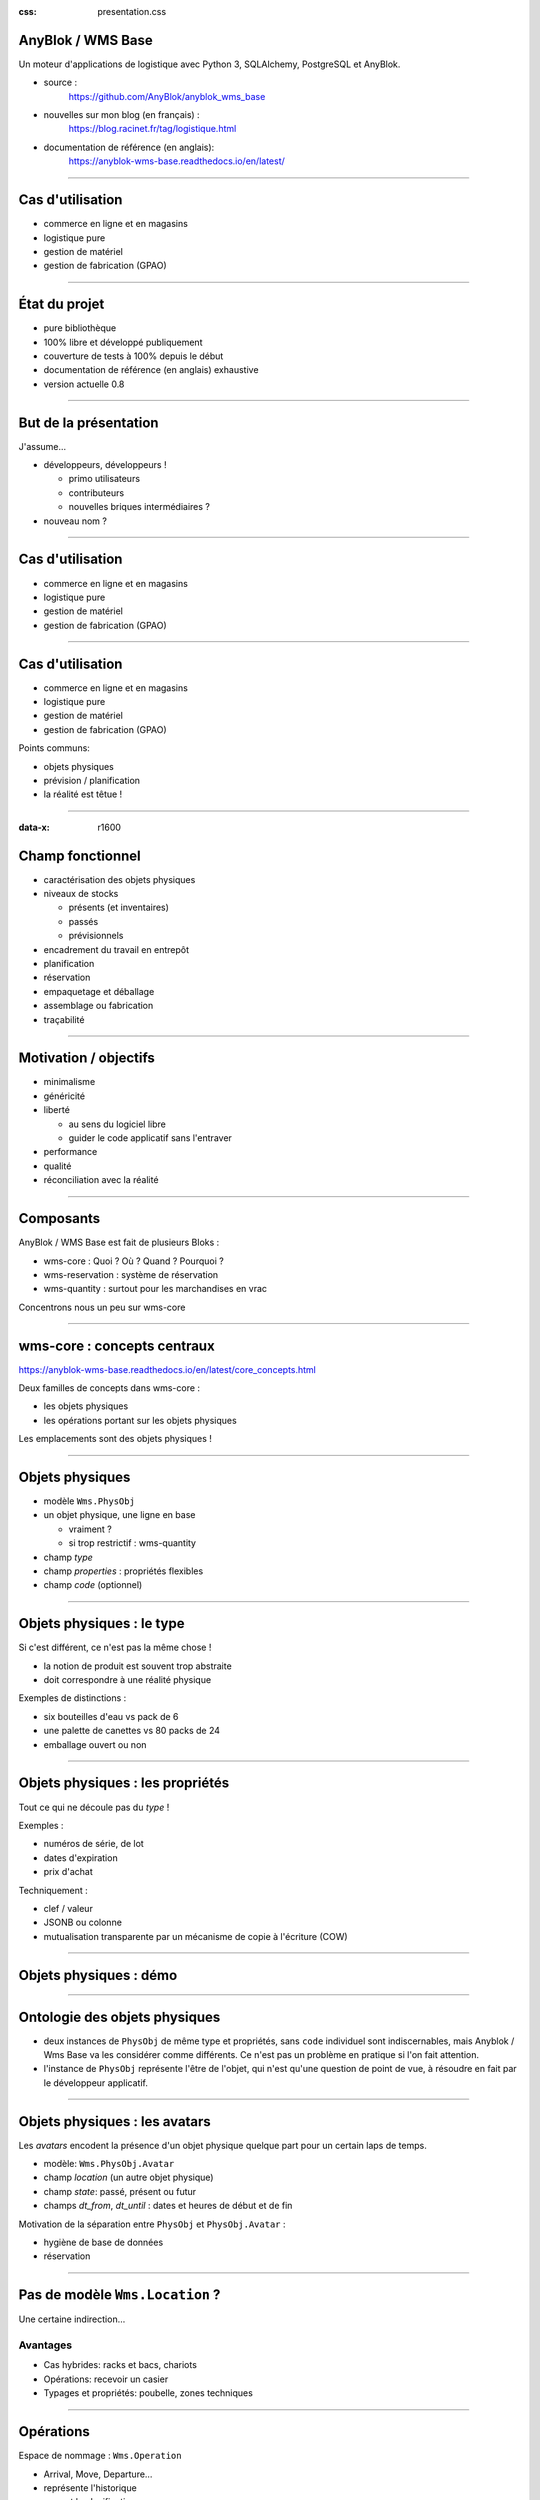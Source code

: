 :css: presentation.css

AnyBlok / WMS  Base
~~~~~~~~~~~~~~~~~~~

Un moteur d'applications de logistique avec Python 3, SQLAlchemy, PostgreSQL et AnyBlok.

.. TODO illustration

- source :
    https://github.com/AnyBlok/anyblok_wms_base
- nouvelles sur mon blog (en français) :
    https://blog.racinet.fr/tag/logistique.html
- documentation de référence (en anglais):
    https://anyblok-wms-base.readthedocs.io/en/latest/

====

Cas d'utilisation
~~~~~~~~~~~~~~~~~

- commerce en ligne et en magasins
- logistique pure
- gestion de matériel
- gestion de fabrication (GPAO)

====

État du projet
~~~~~~~~~~~~~~

- pure bibliothèque
- 100% libre et développé publiquement
- couverture de tests à 100% depuis le début
- documentation de référence (en anglais) exhaustive
- version actuelle 0.8

====

But de la présentation
~~~~~~~~~~~~~~~~~~~~~~

J'assume…

- développeurs, développeurs !

  + primo utilisateurs
  + contributeurs
  + nouvelles briques intermédiaires ?

- nouveau nom ?

====

Cas d'utilisation
~~~~~~~~~~~~~~~~~

- commerce en ligne et en magasins
- logistique pure
- gestion de matériel
- gestion de fabrication (GPAO)

=====


Cas d'utilisation
~~~~~~~~~~~~~~~~~

- commerce en ligne et en magasins
- logistique pure
- gestion de matériel
- gestion de fabrication (GPAO)

Points communs:

- objets physiques
- prévision / planification
- la réalité est têtue !

=====

:data-x: r1600


Champ fonctionnel
~~~~~~~~~~~~~~~~~

- caractérisation des objets physiques
- niveaux de stocks

  + présents (et inventaires)
  + passés
  + prévisionnels
- encadrement du travail en entrepôt
- planification
- réservation
- empaquetage et déballage
- assemblage ou fabrication
- traçabilité


=====

Motivation / objectifs
~~~~~~~~~~~~~~~~~~~~~~

- minimalisme
- généricité
- liberté

  + au sens du logiciel libre
  + guider le code applicatif sans l'entraver

- performance
- qualité
- réconciliation avec la réalité

=====

Composants
~~~~~~~~~~

AnyBlok / WMS Base est fait de plusieurs Bloks :

- wms-core : Quoi ? Où ? Quand ? Pourquoi ?
- wms-reservation : système de réservation
- wms-quantity : surtout pour les marchandises en vrac

Concentrons nous un peu sur wms-core

=====

wms-core : concepts centraux
~~~~~~~~~~~~~~~~~~~~~~~~~~~~

https://anyblok-wms-base.readthedocs.io/en/latest/core_concepts.html

Deux familles de concepts dans wms-core :

- les objets physiques
- les opérations portant sur les objets physiques

Les emplacements sont des objets physiques !

====

Objets physiques
~~~~~~~~~~~~~~~~

- modèle ``Wms.PhysObj``
- un objet physique, une ligne en base

  + vraiment ?
  + si trop restrictif : wms-quantity

- champ *type*
- champ *properties* : propriétés flexibles
- champ *code* (optionnel)

====

Objets physiques : le type
~~~~~~~~~~~~~~~~~~~~~~~~~~

Si c'est différent, ce n'est pas la même chose !

- la notion de produit est souvent trop abstraite
- doit correspondre à une réalité physique

.. TODO photo bouteilles d'eau ? tourets ?

Exemples de distinctions :

- six bouteilles d'eau vs pack de 6
- une palette de canettes vs 80 packs de 24
- emballage ouvert ou non

====

Objets physiques : les propriétés
~~~~~~~~~~~~~~~~~~~~~~~~~~~~~~~~~
Tout ce qui ne découle pas du *type* !

Exemples :

- numéros de série, de lot
- dates d'expiration
- prix d'achat

Techniquement :

- clef / valeur
- JSONB ou colonne
- mutualisation transparente par un mécanisme de copie à l'écriture (COW)

====

Objets physiques : démo
~~~~~~~~~~~~~~~~~~~~~~~

====

Ontologie des objets physiques
~~~~~~~~~~~~~~~~~~~~~~~~~~~~~~

- deux instances de ``PhysObj`` de même type et propriétés, sans
  ``code`` individuel sont indiscernables, mais Anyblok
  / Wms Base va les considérer comme différents. Ce n'est
  pas un problème en pratique si l'on fait attention.

- l'instance de ``PhysObj`` représente l'être de l'objet, qui n'est
  qu'une question de point de vue, à résoudre en fait par le
  développeur applicatif.

====

Objets physiques : les avatars
~~~~~~~~~~~~~~~~~~~~~~~~~~~~~~

Les *avatars* encodent la présence d'un objet physique quelque part
pour un certain laps de temps.

- modèle: ``Wms.PhysObj.Avatar``
- champ *location* (un autre objet physique)
- champ *state*: passé, présent ou futur
- champs *dt_from*, *dt_until* : dates et heures de début et de fin

Motivation de la séparation entre ``PhysObj`` et ``PhysObj.Avatar`` :

- hygiène de base de données
- réservation

====

Pas de modèle ``Wms.Location``  ?
~~~~~~~~~~~~~~~~~~~~~~~~~~~~~~~~~

Une certaine indirection…

.. image:: av_loc_chain.png
    :width: 777px
    :height: 225px

Avantages
---------

- Cas hybrides: racks et bacs, chariots
- Opérations: recevoir un casier
- Typages et propriétés: poubelle, zones techniques

====

Opérations
~~~~~~~~~~

Espace de nommage : ``Wms.Operation``

- Arrival, Move, Departure…
- représente l'historique
- permet la planification
- entrées et sortie : des avatars
- états: ``planned``, ``started`` et ``done``

En principe, dans le code applicatif, toute manipulation des objets
physiques (ou de leurs avatars) doit se faire par des Opérations

====

Opérations : cycle de vie
~~~~~~~~~~~~~~~~~~~~~~~~~

- les opérations planifiées peuvent être :

   + annulées : ``cancel()``
   + exécutées : ``execute()``
   + commencées : ``start()``

- les opérations faites peuvent être :

  + complètement oubliées : ``obliviate()``
  + renversées par planification d'une inverse *si possible* :
    ``plan_revert()``

====

Opérations : cycle de vie
~~~~~~~~~~~~~~~~~~~~~~~~~

.. image:: operation_lifecycle.png


====

Opérations disponibles
~~~~~~~~~~~~~~~~~~~~~~

- ``Arrival`` : entrée d'objets dans le système
- ``Departure`` : sortie d'objets du système
- ``Move`` : déplacement d'un objet
- ``Unpack`` : déballage
- ``Assembly`` : fabrications simples et empaquetages
- ``Observation`` : changements non ontologiques
- ``Apparition``, ``Disparition`` et ``Teleportation``: homologues de
  ``Arrival``, ``Departure`` et ``Move`` pour les inventaires.

====

Réservation
~~~~~~~~~~~

Deux intérêts de la réservation :

- fonctionnel : par exemple, traiter des commandes client dans l'ordre
- technique : réduction de la concurrence en base de données

Fonctionnalités apportées par le blok ``wms-reservation``

====

Réservation : les principes
~~~~~~~~~~~~~~~~~~~~~~~~~~~

- la demande de réservation (``Wms.Reservation.Request``) :

   + un ensemble de besoins en objets physiques
   + correspondant à un objectif (champ *purpose*) : livraison client,
     fabrication…

- la réservation (``Wms.Reservation``) porte sur un objet physique en
  lien avec une demande de réservation.

Quand un objet est réservé…

- il peut très bien ne pas encore être présent !
- la création d'opérations le concernant est prohibée…
- sauf si l'on prend la main explicitement avec ``claim_reservations()``.

====

Réservation : architecture parallèle
~~~~~~~~~~~~~~~~~~~~~~~~~~~~~~~~~~~~

Pour passer à l'échelle, il est essentiel de pouvoir multiplier les
processus et de limiter la concurrence en base de données.

- processus réservateur (séquentiel) :

    itère sur les demandes de réservation dans l'ordre et cherche à les
    satisfaire. Peu parallélisable, mais travail très simple.

- processus planificateur (parallélisable) :

    itère sur les demandes satisfaites, et planifie les Opérations
    adéquates en fonction de l'objectif. C'est lui qui effectuera les
    tâches les plus lourdes.

- processus utilisateur (parallélisable)

====

Développements futurs
~~~~~~~~~~~~~~~~~~~~~

Beaucoup de choses intéressantes restent à faire :

- start / finish / abort
- réécriture de prévisionnel (planification par affinage)
- optimisations en tout genre
- interface utilisateur basique (attention au mauvais générique)
- enrichissement du système de réservations :

  + opérations autorisées
  + gestion des imprévus

- fédération
- nouveaux Bloks intermédiaires :

  + inventaires (pour très bientôt)
  + capacité des emplacements / conteneurs
  + positions *(slots)* dans les emplacements / conteneurs
  + vos idées…

====

But de la présentation
~~~~~~~~~~~~~~~~~~~~~~

Je reviens sur mon objectif…

- lancer un petit écosystème

  + primo utilisateurs
  + contributeurs
  + nouvelles briques intermédiaires ?

- nouveau nom ?
